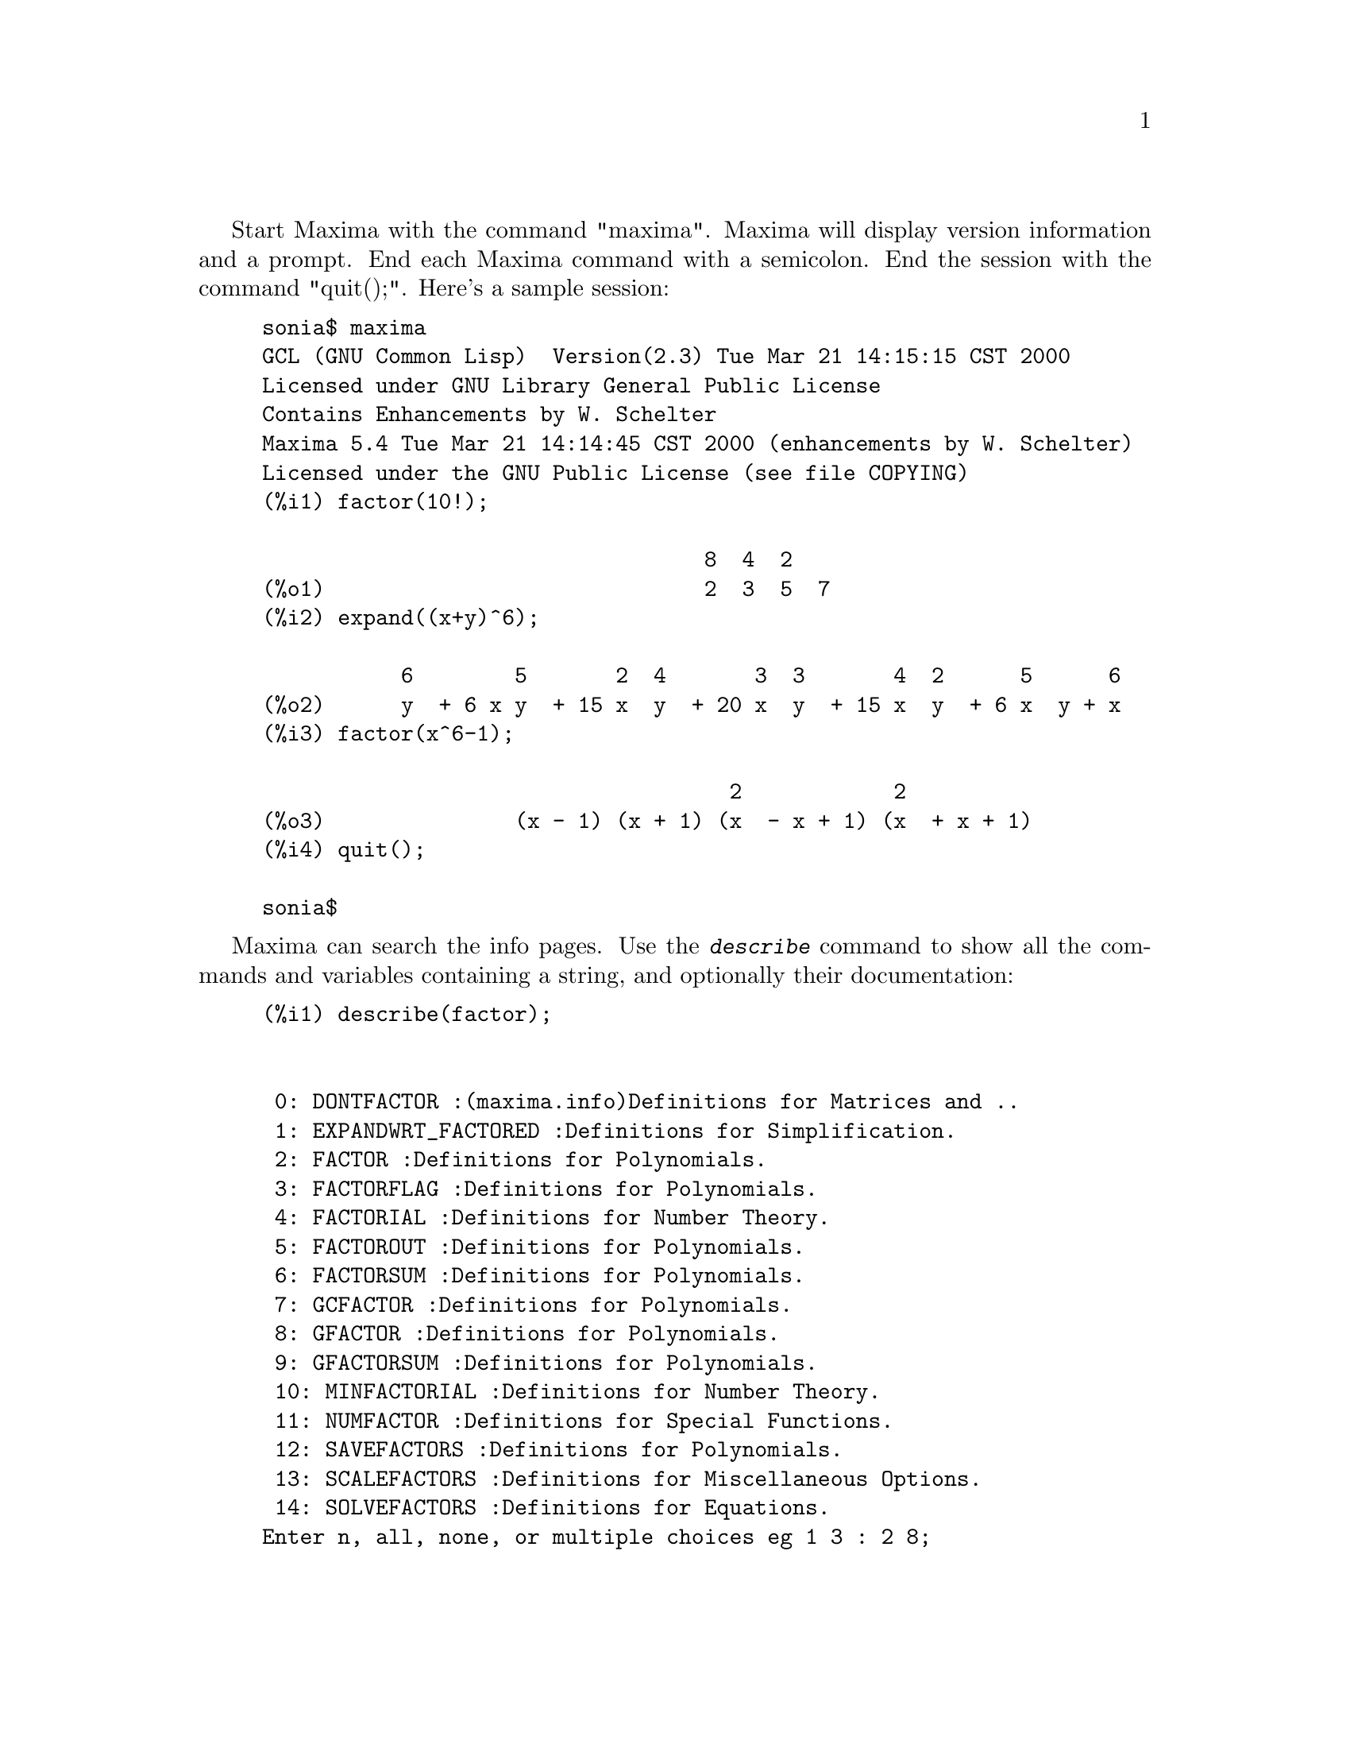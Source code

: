 @c @menu
@c @end menu

Start Maxima with the command "maxima".  Maxima will display version
information and a prompt.  End each Maxima command with a semicolon.
End the session with the command "quit();".  Here's a sample session:

@example
sonia$ maxima
GCL (GNU Common Lisp)  Version(2.3) Tue Mar 21 14:15:15 CST 2000
Licensed under GNU Library General Public License
Contains Enhancements by W. Schelter
Maxima 5.4 Tue Mar 21 14:14:45 CST 2000 (enhancements by W. Schelter)
Licensed under the GNU Public License (see file COPYING)
(%i1) factor(10!);

                                   8  4  2
(%o1)                              2  3  5  7
(%i2) expand((x+y)^6);

           6        5       2  4       3  3       4  2      5      6
(%o2)      y  + 6 x y  + 15 x  y  + 20 x  y  + 15 x  y  + 6 x  y + x
(%i3) factor(x^6-1);

                                     2            2
(%o3)               (x - 1) (x + 1) (x  - x + 1) (x  + x + 1)
(%i4) quit();

sonia$
@end example

Maxima can search the info pages.  Use the @kbd{describe} command to show
all the commands and variables containing a string, and optionally their
documentation:

@example
(%i1) describe(factor);


 0: DONTFACTOR :(maxima.info)Definitions for Matrices and ..
 1: EXPANDWRT_FACTORED :Definitions for Simplification.
 2: FACTOR :Definitions for Polynomials.
 3: FACTORFLAG :Definitions for Polynomials.
 4: FACTORIAL :Definitions for Number Theory.
 5: FACTOROUT :Definitions for Polynomials.
 6: FACTORSUM :Definitions for Polynomials.
 7: GCFACTOR :Definitions for Polynomials.
 8: GFACTOR :Definitions for Polynomials.
 9: GFACTORSUM :Definitions for Polynomials.
 10: MINFACTORIAL :Definitions for Number Theory.
 11: NUMFACTOR :Definitions for Special Functions.
 12: SAVEFACTORS :Definitions for Polynomials.
 13: SCALEFACTORS :Definitions for Miscellaneous Options.
 14: SOLVEFACTORS :Definitions for Equations.
Enter n, all, none, or multiple choices eg 1 3 : 2 8;

Info from file /d/linux/local/lib/maxima-5.4/info/maxima.info:
 - Function: FACTOR (EXP)
     factors the expression exp, containing any number of variables or
     functions, into factors irreducible over the integers.
     FACTOR(exp, p) factors exp over the field of integers with an
     element adjoined whose minimum polynomial is p.  FACTORFLAG[FALSE]
     if FALSE suppresses the factoring of integer factors of rational
     expressions.  DONTFACTOR may be set to a list of variables with
     respect to which factoring is not to occur.  (It is initially
     empty).  Factoring also will not take place with respect to any
     variables which are less important (using the variable ordering
     assumed for CRE form) than those on the DONTFACTOR list.
     SAVEFACTORS[FALSE] if TRUE causes the factors of an expression
     which is a product of factors to be saved by certain functions in
     order to speed up later factorizations of expressions containing
     some of the same factors.  BERLEFACT[TRUE] if FALSE then the
     Kronecker factoring algorithm will be used otherwise the Berlekamp
     algorithm, which is the default, will be used.  INTFACLIM[1000] is
     the largest divisor which will be tried when factoring a bignum
     integer.  If set to FALSE (this is the case when the user calls
     FACTOR explicitly), or if the integer is a fixnum (i.e.  fits in
     one machine word), complete factorization of the integer will be
     attempted.  The user's setting of INTFACLIM is used for internal
     calls to FACTOR. Thus, INTFACLIM may be reset to prevent Maxima
     from taking an inordinately long time factoring large integers.
     NEWFAC[FALSE] may be set to true to use the new factoring routines.
     Do EXAMPLE(FACTOR); for examples.


 - Function: GFACTOR (EXP)
     factors the polynomial exp over the Gaussian integers (i.  e.
     with SQRT(-1) = %I adjoined).  This is like FACTOR(exp,A**2+1)
     where A is %I.
          (%i1)  GFACTOR(X**4-1);
          (%o1)        (X - 1) (X + 1) (X + %I) (X - %I)
(%o1) 				     FALSE
@end example

To use a result in later calculations, you can assign it to a variable or
refer to it by its automatically supplied label.  In addition, @kbd{%}
refers to the most recent calculated result:

@example
(%i2) u:expand((x+y)^6);

           6        5       2  4       3  3       4  2      5      6
(%o2)     y  + 6 x y  + 15 x  y  + 20 x  y  + 15 x  y  + 6 x  y + x
(%i3) diff(u,x);

                5         4       2  3       3  2       4        5
(%o3)        6 y  + 30 x y  + 60 x  y  + 60 x  y  + 30 x  y + 6 x
(%i4) factor(%o3);

                                           5
(%o4)                             6 (y + x)
@end example

Maxima knows about complex numbers and numerical constants:

@example
(%i6) cos(%pi);

(%o6)                                  - 1

(%i7) %e^(%i*%pi);

(%o7)                                  - 1
@end example

Maxima can do differential and integral calculus:

@example
(%i8) u:expand((x+y)^6);

           6        5       2  4       3  3       4  2      5      6
(%o8)     y  + 6 x y  + 15 x  y  + 20 x  y  + 15 x  y  + 6 x  y + x
(%i9) diff(%,x);

                5         4       2  3       3  2       4        5
(%o9)        6 y  + 30 x y  + 60 x  y  + 60 x  y  + 30 x  y + 6 x
(%i10) integrate(1/(1+x^3),x);

                                         2 x - 1
                       2            ATAN(-------)
                  LOG(x  - x + 1)        SQRT(3)    LOG(x + 1)
(%o10)           - --------------- + ------------- + ----------
                         6             SQRT(3)          3
@end example

Maxima can solve linear systems and cubic equations:

@example
(%i11) linsolve( [ 3*x + 4*y = 7, 2*x + a*y = 13], [x,y]);

                               7 a - 52        25
(%o11)                     [x = --------, y = -------]
                               3 a - 8       3 a - 8
(%i12) solve( x^3 - 3*x^2 + 5*x = 15, x);

(%o12)              [x = - SQRT(5) %I, x = SQRT(5) %I, x = 3]
@end example

Maxima can solve nonlinear sets of equations.  Note that if you don't
want a result printed, you can finish your command with @kbd{$} instead
of @kbd{;}.

@example
(%i13) eq1: x^2 + 3*x*y + y^2 = 0$

(%i14) eq2: 3*x + y = 1$

(%i15) solve([eq1, eq2]);

              3 SQRT(5) + 7      SQRT(5) + 3
(%o15) [[y = - -------------, x = -----------],
                    2                 2

                                    3 SQRT(5) - 7        SQRT(5) - 3
                               [y = -------------, x = - -----------]]
                                          2                   2
@end example

Under the X window system, Maxima can generate plots of one or more
functions:

@example
(%i13) plot2d(sin(x)/x,[x,-20,20]);


(YMIN -3.0 YMAX 3.0 0.29999999999999999) 
(%o13)                                  0
(%i14) plot2d([atan(x), erf(x), tanh(x)], [x,-5,5]);


(YMIN -3.0 YMAX 3.0 0.29999999999999999) 
(YMIN -3.0 YMAX 3.0 0.29999999999999999) 
(YMIN -3.0 YMAX 3.0 0.29999999999999999) 
(%o14)                                  0
(%i15) plot3d(sin(sqrt(x^2+y^2))/sqrt(x^2+y^2),[x,-12,12],[y,-12,12]);

(%o15)                                  0
@end example

Moving the cursor to the top left corner of the plot window will pop up
a menu that will, among other things, let you generate a PostScript file
of the plot.  (By default, the file is placed in your home directory.)
You can rotate a 3D plot.

